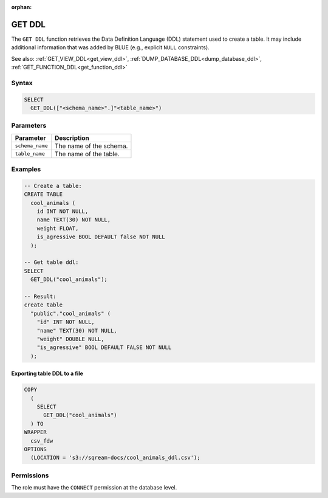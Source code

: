 :orphan:

.. _get_ddl:

*******
GET DDL
*******

The ``GET DDL`` function retrieves the Data Definition Language (DDL) statement used to create a table. It may include additional information that was added by BLUE (e.g., explicit ``NULL`` constraints). 

See also: :ref:`GET_VIEW_DDL<get_view_ddl>`, :ref:`DUMP_DATABASE_DDL<dump_database_ddl>`, :ref:`GET_FUNCTION_DDL<get_function_ddl>`

Syntax
======

.. code-block:: postgres

   SELECT 
     GET_DDL(["<schema_name>".]"<table_name>")

Parameters
==========

.. list-table:: 
   :widths: auto
   :header-rows: 1
   
   * - Parameter
     - Description
   * - ``schema_name``
     - The name of the schema.
   * - ``table_name``
     - The name of the table.

Examples
========

.. code-block:: postgres

   -- Create a table:
   CREATE TABLE
     cool_animals (
       id INT NOT NULL,
       name TEXT(30) NOT NULL,
       weight FLOAT,
       is_agressive BOOL DEFAULT false NOT NULL
     );

   -- Get table ddl:
   SELECT
     GET_DDL("cool_animals");
     
   -- Result:
   create table
     "public"."cool_animals" (
       "id" INT NOT NULL,
       "name" TEXT(30) NOT NULL,
       "weight" DOUBLE NULL,
       "is_agressive" BOOL DEFAULT FALSE NOT NULL
     );

Exporting table DDL to a file
-------------------------------

.. code-block:: postgres

   COPY
     (
       SELECT
         GET_DDL("cool_animals")
     ) TO
   WRAPPER
     csv_fdw
   OPTIONS
     (LOCATION = 's3://sqream-docs/cool_animals_ddl.csv');

Permissions
=============

The role must have the ``CONNECT`` permission at the database level.
